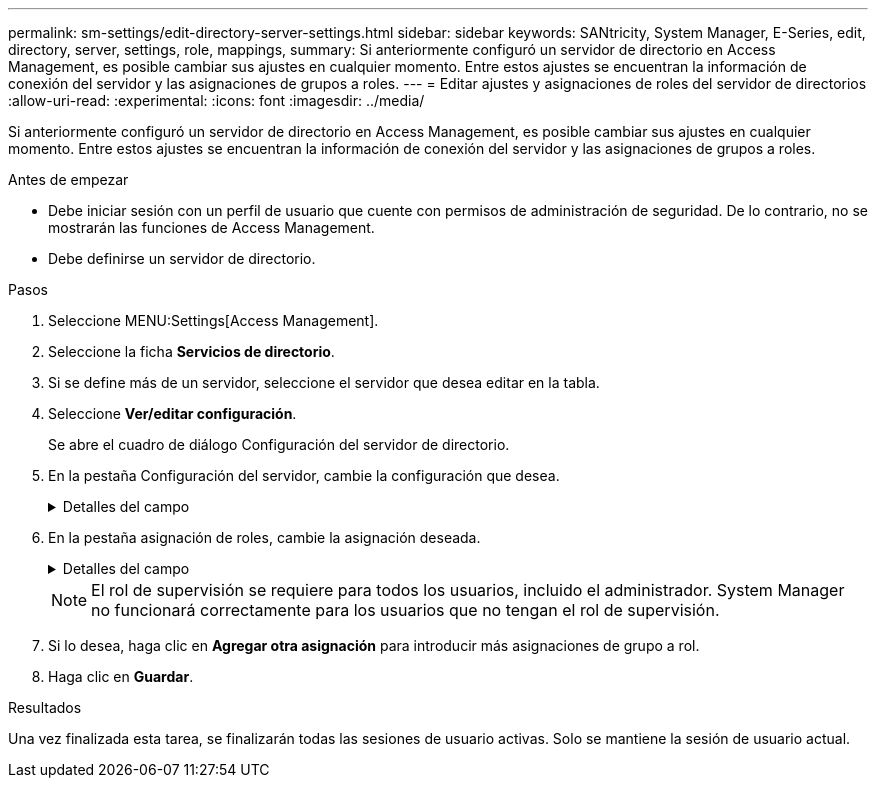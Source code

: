---
permalink: sm-settings/edit-directory-server-settings.html 
sidebar: sidebar 
keywords: SANtricity, System Manager, E-Series, edit, directory, server, settings, role, mappings, 
summary: Si anteriormente configuró un servidor de directorio en Access Management, es posible cambiar sus ajustes en cualquier momento. Entre estos ajustes se encuentran la información de conexión del servidor y las asignaciones de grupos a roles. 
---
= Editar ajustes y asignaciones de roles del servidor de directorios
:allow-uri-read: 
:experimental: 
:icons: font
:imagesdir: ../media/


[role="lead"]
Si anteriormente configuró un servidor de directorio en Access Management, es posible cambiar sus ajustes en cualquier momento. Entre estos ajustes se encuentran la información de conexión del servidor y las asignaciones de grupos a roles.

.Antes de empezar
* Debe iniciar sesión con un perfil de usuario que cuente con permisos de administración de seguridad. De lo contrario, no se mostrarán las funciones de Access Management.
* Debe definirse un servidor de directorio.


.Pasos
. Seleccione MENU:Settings[Access Management].
. Seleccione la ficha *Servicios de directorio*.
. Si se define más de un servidor, seleccione el servidor que desea editar en la tabla.
. Seleccione *Ver/editar configuración*.
+
Se abre el cuadro de diálogo Configuración del servidor de directorio.

. En la pestaña Configuración del servidor, cambie la configuración que desea.
+
.Detalles del campo
[%collapsible]
====
[cols="25h,~"]
|===
| Ajuste | Descripción 


 a| 
*Ajustes de configuración*



 a| 
Dominios
 a| 
Los nombres de dominio de los servidores LDAP. Si desea introducir varios dominios, escríbalos en una lista separada por comas. El nombre de dominio se utiliza en el inicio de sesión (_username_@_domain_) para especificar con qué servidor de directorio debe realizarse la autenticación.



 a| 
URL del servidor
 a| 
La URL para acceder al servidor LDAP con el formato de `ldap[s]://host:port`.



 a| 
Enlazar cuenta (opcional)
 a| 
La cuenta de usuario de solo lectura para realizar consultas en el servidor LDAP y buscar dentro de grupo.



 a| 
Enlazar contraseña (opcional)
 a| 
La contraseña de la cuenta vinculada. (Este campo se muestra cuando se introduce una cuenta vinculada.)



 a| 
Probar conexión del servidor antes de guardar
 a| 
Comprueba que la cabina de almacenamiento pueda comunicarse con la configuración del servidor LDAP. La prueba se produce después de hacer clic en *Guardar* en la parte inferior del cuadro de diálogo. Si se selecciona esta casilla de comprobación y la prueba falla, no se modifica la configuración. Debe resolver el error o cancelar la selección de la casilla de comprobación para omitir la prueba y volver a editar la configuración.



 a| 
*Configuración de privilegios*



 a| 
DN base de búsqueda
 a| 
El contexto de LDAP para buscar usuarios, normalmente en la forma de `CN=Users, DC=cpoc, DC=local`.



 a| 
Atributo de nombre de usuario
 a| 
El atributo que está vinculado al ID de usuario para la autenticación. Por ejemplo: `sAMAccountName`.



 a| 
Atributos de grupo
 a| 
Lista de atributos de grupo en el usuario, que se utiliza para la asignación de grupos a roles. Por ejemplo: `memberOf, managedObjects`.

|===
====
. En la pestaña asignación de roles, cambie la asignación deseada.
+
.Detalles del campo
[%collapsible]
====
[cols="25h,~"]
|===
| Ajuste | Descripción 


 a| 
*Asignaciones*



 a| 
DN de grupo
 a| 
El nombre de dominio para asignar el grupo de usuarios LDAP. Se admiten expresiones regulares. Estos caracteres especiales de expresión regular deben escaparse con una barra invertida (`\`) si no forman parte de un patrón de expresión regular: \.[]{}()<>*+-=



 a| 
Funciones
 a| 
Los roles de la cabina de almacenamiento que se asignarán a Group DN. Debe seleccionar individualmente cada rol que desee incluir en este grupo. Se necesita el rol de supervisión en combinación con los demás roles para iniciar sesión en SANtricity System Manager. Entre los roles de la cabina de almacenamiento se encuentran los siguientes:

** *Storage admin* -- acceso completo de lectura/escritura a los objetos de almacenamiento (por ejemplo, volúmenes y pools de discos), pero sin acceso a la configuración de seguridad.
** *Administración de seguridad* -- acceso a la configuración de seguridad en Access Management, administración de certificados, administración de registros de auditoría y la capacidad de activar o desactivar la interfaz de administración heredada (Symbol).
** *Support admin* -- acceso a todos los recursos de hardware en la cabina de almacenamiento, datos de fallos, eventos MEL y actualizaciones del firmware de la controladora. No brinda acceso a los objetos de almacenamiento ni a la configuración de seguridad.
** *Monitor* -- acceso de sólo lectura a todos los objetos de almacenamiento, pero sin acceso a la configuración de seguridad.


|===
====
+
[NOTE]
====
El rol de supervisión se requiere para todos los usuarios, incluido el administrador. System Manager no funcionará correctamente para los usuarios que no tengan el rol de supervisión.

====
. Si lo desea, haga clic en *Agregar otra asignación* para introducir más asignaciones de grupo a rol.
. Haga clic en *Guardar*.


.Resultados
Una vez finalizada esta tarea, se finalizarán todas las sesiones de usuario activas. Solo se mantiene la sesión de usuario actual.
